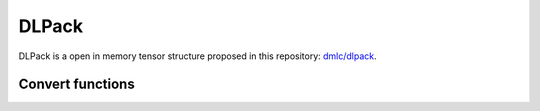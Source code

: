 DLPack
======

DLPack is a open in memory tensor structure proposed in this repository:
`dmlc/dlpack <https://github.com/dmlc/dlpack>`_.

Convert functions
-----------------

.. autosummary::
   :toctree: generated/
   :nosignatures:

   cupy.fromDlpack
   cupy.ndarray.toDlpack

